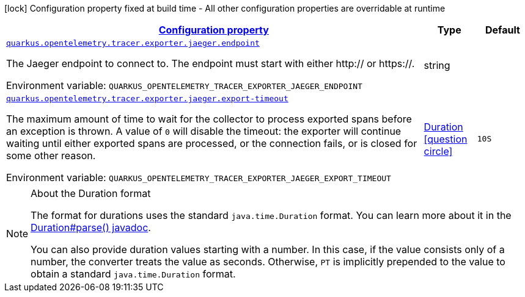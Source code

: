 
:summaryTableId: quarkus-opentelemetry-tracer-exporter-jaeger-jaeger-exporter-config-jaeger-exporter-runtime-config
[.configuration-legend]
icon:lock[title=Fixed at build time] Configuration property fixed at build time - All other configuration properties are overridable at runtime
[.configuration-reference, cols="80,.^10,.^10"]
|===

h|[[quarkus-opentelemetry-tracer-exporter-jaeger-jaeger-exporter-config-jaeger-exporter-runtime-config_configuration]]link:#quarkus-opentelemetry-tracer-exporter-jaeger-jaeger-exporter-config-jaeger-exporter-runtime-config_configuration[Configuration property]

h|Type
h|Default

a| [[quarkus-opentelemetry-tracer-exporter-jaeger-jaeger-exporter-config-jaeger-exporter-runtime-config_quarkus.opentelemetry.tracer.exporter.jaeger.endpoint]]`link:#quarkus-opentelemetry-tracer-exporter-jaeger-jaeger-exporter-config-jaeger-exporter-runtime-config_quarkus.opentelemetry.tracer.exporter.jaeger.endpoint[quarkus.opentelemetry.tracer.exporter.jaeger.endpoint]`

[.description]
--
The Jaeger endpoint to connect to. The endpoint must start with either http:// or https://.

ifdef::add-copy-button-to-env-var[]
Environment variable: env_var_with_copy_button:+++QUARKUS_OPENTELEMETRY_TRACER_EXPORTER_JAEGER_ENDPOINT+++[]
endif::add-copy-button-to-env-var[]
ifndef::add-copy-button-to-env-var[]
Environment variable: `+++QUARKUS_OPENTELEMETRY_TRACER_EXPORTER_JAEGER_ENDPOINT+++`
endif::add-copy-button-to-env-var[]
--|string 
|


a| [[quarkus-opentelemetry-tracer-exporter-jaeger-jaeger-exporter-config-jaeger-exporter-runtime-config_quarkus.opentelemetry.tracer.exporter.jaeger.export-timeout]]`link:#quarkus-opentelemetry-tracer-exporter-jaeger-jaeger-exporter-config-jaeger-exporter-runtime-config_quarkus.opentelemetry.tracer.exporter.jaeger.export-timeout[quarkus.opentelemetry.tracer.exporter.jaeger.export-timeout]`

[.description]
--
The maximum amount of time to wait for the collector to process exported spans before an exception is thrown. A value of `0` will disable the timeout: the exporter will continue waiting until either exported spans are processed, or the connection fails, or is closed for some other reason.

ifdef::add-copy-button-to-env-var[]
Environment variable: env_var_with_copy_button:+++QUARKUS_OPENTELEMETRY_TRACER_EXPORTER_JAEGER_EXPORT_TIMEOUT+++[]
endif::add-copy-button-to-env-var[]
ifndef::add-copy-button-to-env-var[]
Environment variable: `+++QUARKUS_OPENTELEMETRY_TRACER_EXPORTER_JAEGER_EXPORT_TIMEOUT+++`
endif::add-copy-button-to-env-var[]
--|link:https://docs.oracle.com/javase/8/docs/api/java/time/Duration.html[Duration]
  link:#duration-note-anchor-{summaryTableId}[icon:question-circle[], title=More information about the Duration format]
|`10S`

|===
ifndef::no-duration-note[]
[NOTE]
[id='duration-note-anchor-{summaryTableId}']
.About the Duration format
====
The format for durations uses the standard `java.time.Duration` format.
You can learn more about it in the link:https://docs.oracle.com/javase/8/docs/api/java/time/Duration.html#parse-java.lang.CharSequence-[Duration#parse() javadoc].

You can also provide duration values starting with a number.
In this case, if the value consists only of a number, the converter treats the value as seconds.
Otherwise, `PT` is implicitly prepended to the value to obtain a standard `java.time.Duration` format.
====
endif::no-duration-note[]
